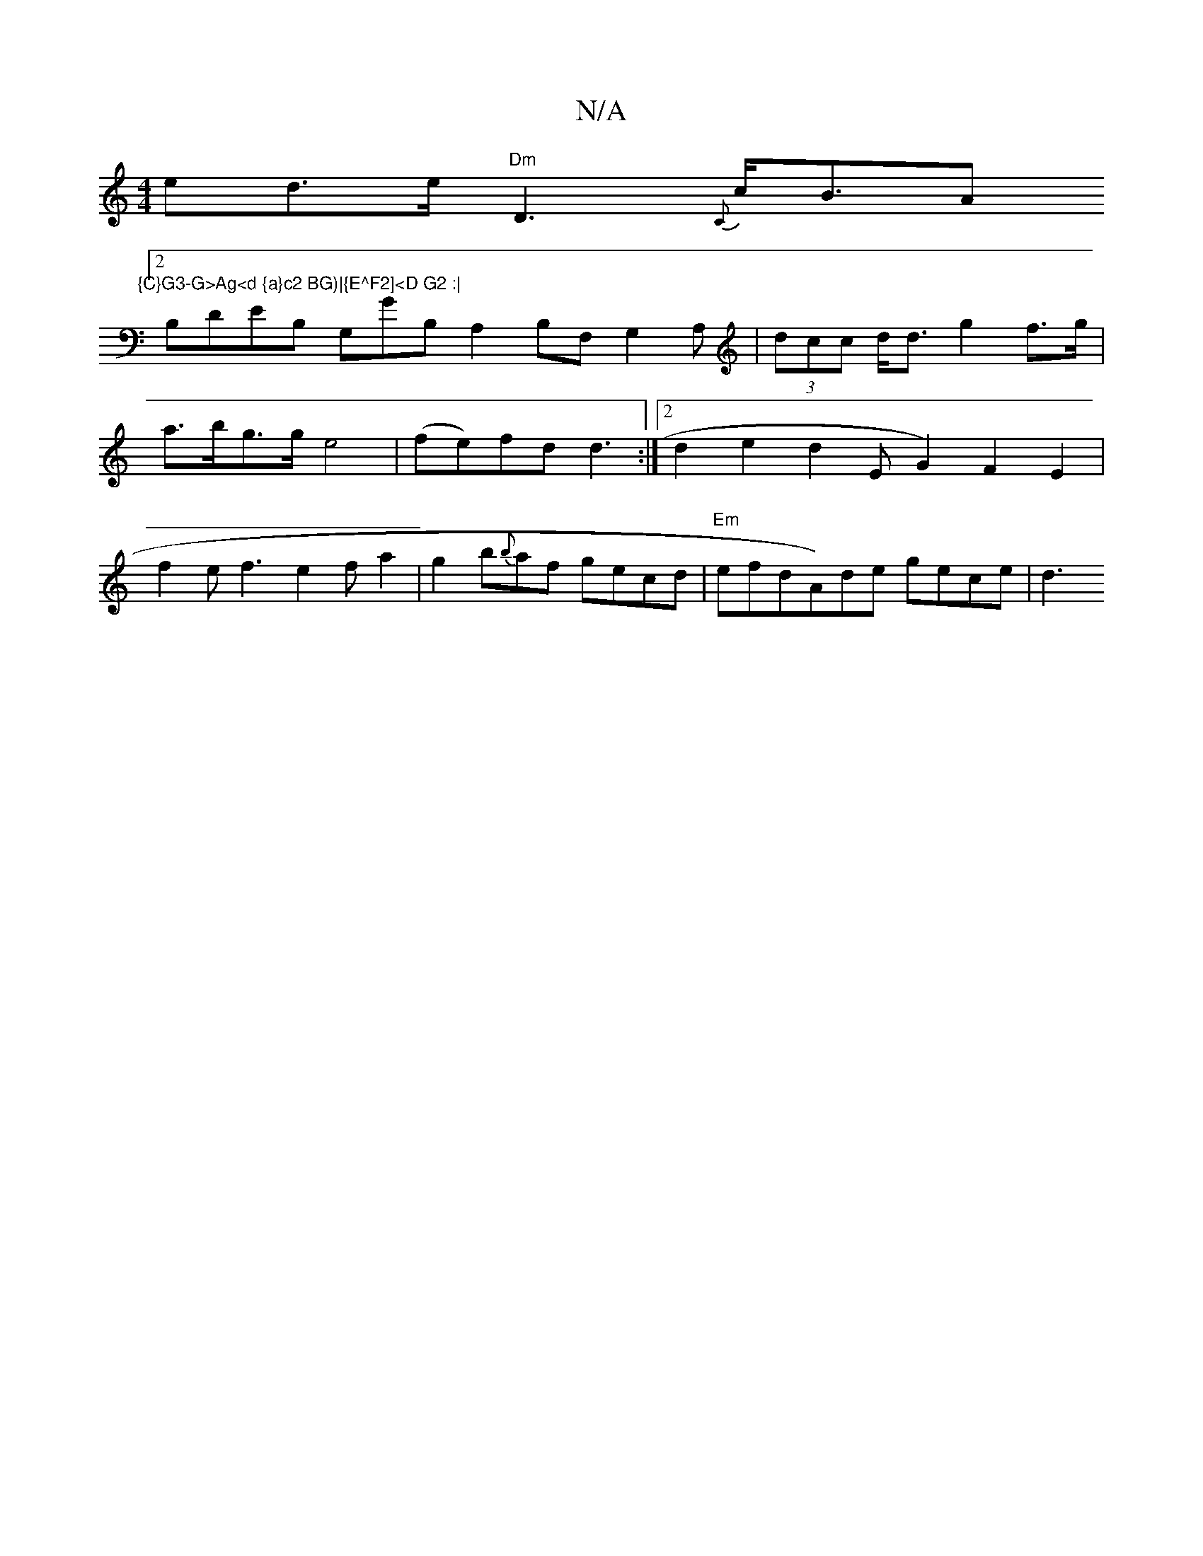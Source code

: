 X:1
T:N/A
M:4/4
R:N/A
K:Cmajor
ed>e "Dm" D3{C}c<BA"{C}G3-G>Ag<d {a}c2 BG)|{E^F2]<D G2 :|
[2B,DEB, G,GB,A,2B,F,G,2A, | (3dcc d<d g2 f>g |
a>bg>g e4 | (fe)fd d3:|2 d2e2 d2E G2)F2E2|
f2ef3e2fa2|g2b{b}af gecd|"Em"erofds”A)de gece | d3{